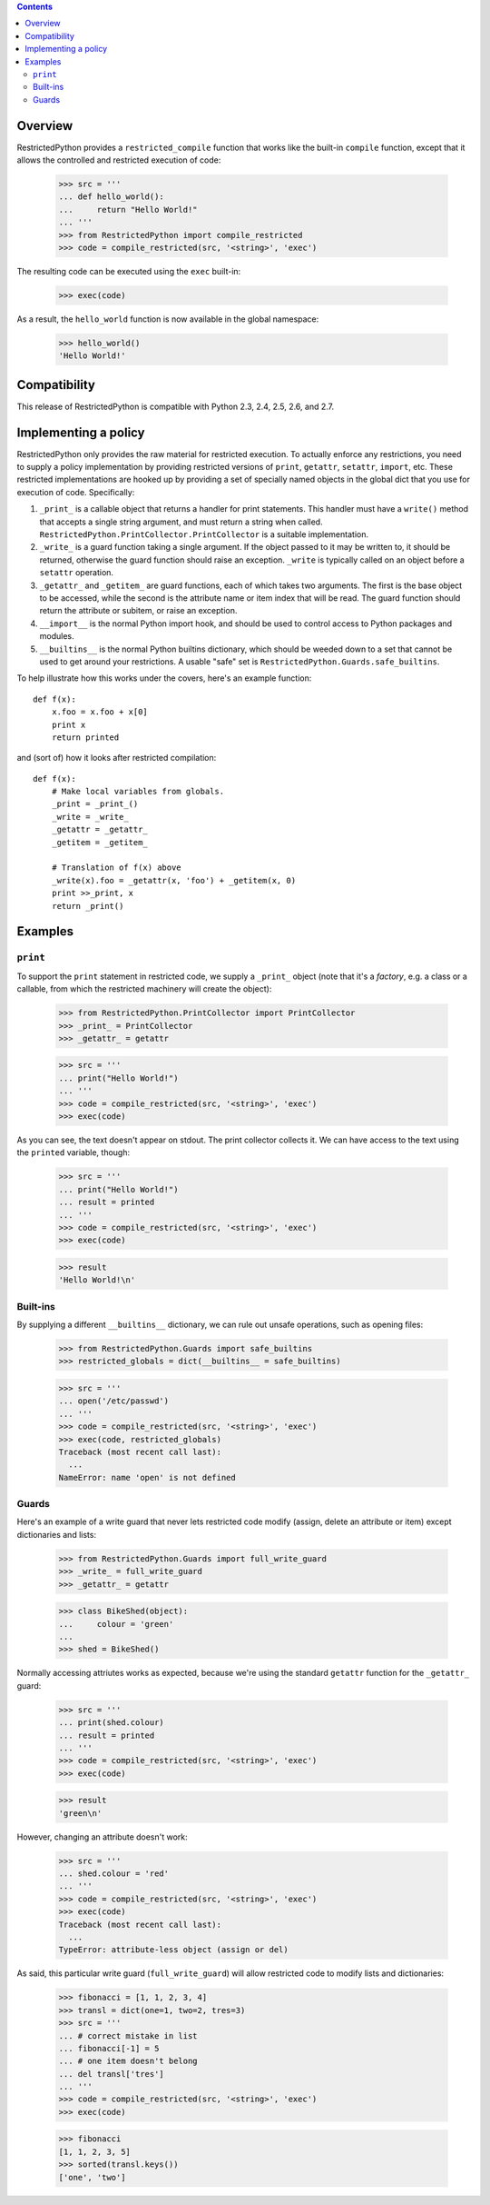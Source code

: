 .. contents::

Overview
========

RestrictedPython provides a ``restricted_compile`` function that works
like the built-in ``compile`` function, except that it allows the
controlled and restricted execution of code:

  >>> src = '''
  ... def hello_world():
  ...     return "Hello World!"
  ... '''
  >>> from RestrictedPython import compile_restricted
  >>> code = compile_restricted(src, '<string>', 'exec')

The resulting code can be executed using the ``exec`` built-in:

  >>> exec(code)

As a result, the ``hello_world`` function is now available in the
global namespace:

  >>> hello_world()
  'Hello World!'

Compatibility
=============

This release of RestrictedPython is compatible with Python 2.3, 2.4, 2.5, 2.6,
and 2.7.

Implementing a policy
=====================

RestrictedPython only provides the raw material for restricted execution.
To actually enforce any restrictions, you need to supply a policy implementation by providing restricted versions of ``print``,
``getattr``, ``setattr``, ``import``, etc.  These restricted
implementations are hooked up by providing a set of specially named
objects in the global dict that you use for execution of code.
Specifically:

1. ``_print_`` is a callable object that returns a handler for print
   statements.  This handler must have a ``write()`` method that
   accepts a single string argument, and must return a string when
   called. ``RestrictedPython.PrintCollector.PrintCollector`` is a
   suitable implementation.

2. ``_write_`` is a guard function taking a single argument.  If the
   object passed to it may be written to, it should be returned,
   otherwise the guard function should raise an exception.  ``_write``
   is typically called on an object before a ``setattr`` operation.

3. ``_getattr_`` and ``_getitem_`` are guard functions, each of which
   takes two arguments.  The first is the base object to be accessed,
   while the second is the attribute name or item index that will be
   read.  The guard function should return the attribute or subitem,
   or raise an exception.

4. ``__import__`` is the normal Python import hook, and should be used
   to control access to Python packages and modules.

5. ``__builtins__`` is the normal Python builtins dictionary, which
   should be weeded down to a set that cannot be used to get around
   your restrictions.  A usable "safe" set is
   ``RestrictedPython.Guards.safe_builtins``.

To help illustrate how this works under the covers, here's an example
function::

  def f(x):
      x.foo = x.foo + x[0]
      print x
      return printed

and (sort of) how it looks after restricted compilation::

  def f(x):
      # Make local variables from globals.
      _print = _print_()
      _write = _write_
      _getattr = _getattr_
      _getitem = _getitem_

      # Translation of f(x) above
      _write(x).foo = _getattr(x, 'foo') + _getitem(x, 0)
      print >>_print, x
      return _print()

Examples
========

``print``
---------

To support the ``print`` statement in restricted code, we supply a
``_print_`` object (note that it's a *factory*, e.g. a class or a
callable, from which the restricted machinery will create the object):

  >>> from RestrictedPython.PrintCollector import PrintCollector
  >>> _print_ = PrintCollector
  >>> _getattr_ = getattr

  >>> src = '''
  ... print("Hello World!")
  ... '''
  >>> code = compile_restricted(src, '<string>', 'exec')
  >>> exec(code)

As you can see, the text doesn't appear on stdout.  The print
collector collects it.  We can have access to the text using the
``printed`` variable, though:

  >>> src = '''
  ... print("Hello World!")
  ... result = printed
  ... '''
  >>> code = compile_restricted(src, '<string>', 'exec')
  >>> exec(code)

  >>> result
  'Hello World!\n'

Built-ins
---------

By supplying a different ``__builtins__`` dictionary, we can rule out
unsafe operations, such as opening files:

  >>> from RestrictedPython.Guards import safe_builtins
  >>> restricted_globals = dict(__builtins__ = safe_builtins)

  >>> src = '''
  ... open('/etc/passwd')
  ... '''
  >>> code = compile_restricted(src, '<string>', 'exec')
  >>> exec(code, restricted_globals)
  Traceback (most recent call last):
    ...
  NameError: name 'open' is not defined

Guards
------

Here's an example of a write guard that never lets restricted code
modify (assign, delete an attribute or item) except dictionaries and
lists:

  >>> from RestrictedPython.Guards import full_write_guard
  >>> _write_ = full_write_guard
  >>> _getattr_ = getattr

  >>> class BikeShed(object):
  ...     colour = 'green'
  ...
  >>> shed = BikeShed()

Normally accessing attriutes works as expected, because we're using
the standard ``getattr`` function for the ``_getattr_`` guard:

  >>> src = '''
  ... print(shed.colour)
  ... result = printed
  ... '''
  >>> code = compile_restricted(src, '<string>', 'exec')
  >>> exec(code)

  >>> result
  'green\n'

However, changing an attribute doesn't work:

  >>> src = '''
  ... shed.colour = 'red'
  ... '''
  >>> code = compile_restricted(src, '<string>', 'exec')
  >>> exec(code)
  Traceback (most recent call last):
    ...
  TypeError: attribute-less object (assign or del)

As said, this particular write guard (``full_write_guard``) will allow
restricted code to modify lists and dictionaries:

  >>> fibonacci = [1, 1, 2, 3, 4]
  >>> transl = dict(one=1, two=2, tres=3)
  >>> src = '''
  ... # correct mistake in list
  ... fibonacci[-1] = 5
  ... # one item doesn't belong
  ... del transl['tres']
  ... '''
  >>> code = compile_restricted(src, '<string>', 'exec')
  >>> exec(code)

  >>> fibonacci
  [1, 1, 2, 3, 5]
  >>> sorted(transl.keys())
  ['one', 'two']
